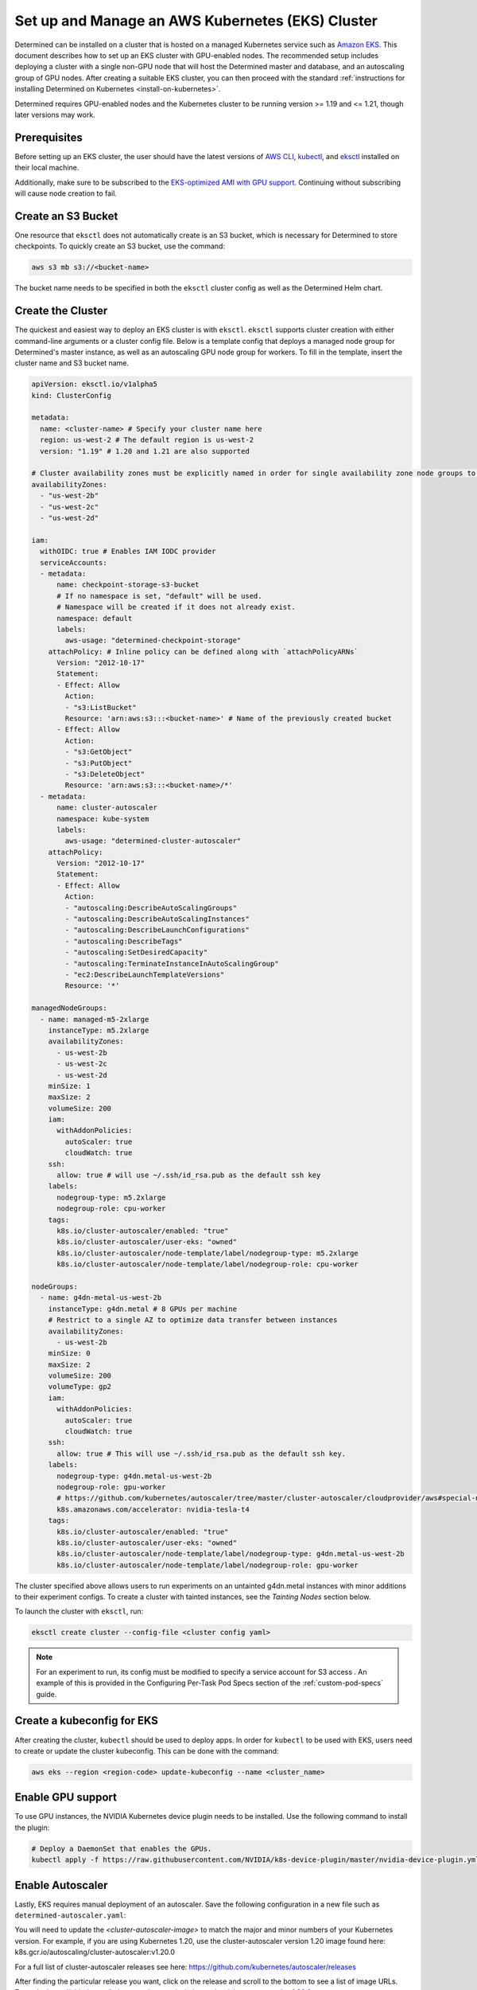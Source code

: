 .. _setup-eks-cluster:

###################################################
 Set up and Manage an AWS Kubernetes (EKS) Cluster
###################################################

Determined can be installed on a cluster that is hosted on a managed Kubernetes service such as
`Amazon EKS <https://aws.amazon.com/eks/>`_. This document describes how to set up an EKS cluster
with GPU-enabled nodes. The recommended setup includes deploying a cluster with a single non-GPU
node that will host the Determined master and database, and an autoscaling group of GPU nodes. After
creating a suitable EKS cluster, you can then proceed with the standard :ref:`instructions for
installing Determined on Kubernetes <install-on-kubernetes>`.

Determined requires GPU-enabled nodes and the Kubernetes cluster to be running version >= 1.19 and
<= 1.21, though later versions may work.

***************
 Prerequisites
***************

Before setting up an EKS cluster, the user should have the latest versions of `AWS CLI
<https://docs.aws.amazon.com/cli/latest/userguide/install-cliv2.html>`_, `kubectl
<https://kubernetes.io/docs/tasks/tools/install-kubectl/>`_, and `eksctl
<https://eksctl.io/introduction/#installation>`_ installed on their local machine.

Additionally, make sure to be subscribed to the `EKS-optimized AMI with GPU support
<https://aws.amazon.com/marketplace/pp/B07GRHFXGM>`_. Continuing without subscribing will cause node
creation to fail.

*********************
 Create an S3 Bucket
*********************

One resource that ``eksctl`` does not automatically create is an S3 bucket, which is necessary for
Determined to store checkpoints. To quickly create an S3 bucket, use the command:

.. code:: bash

   aws s3 mb s3://<bucket-name>

The bucket name needs to be specified in both the ``eksctl`` cluster config as well as the
Determined Helm chart.

.. _cluster-creation:

********************
 Create the Cluster
********************

The quickest and easiest way to deploy an EKS cluster is with ``eksctl``. ``eksctl`` supports
cluster creation with either command-line arguments or a cluster config file. Below is a template
config that deploys a managed node group for Determined's master instance, as well as an autoscaling
GPU node group for workers. To fill in the template, insert the cluster name and S3 bucket name.

.. code:: yaml

   apiVersion: eksctl.io/v1alpha5
   kind: ClusterConfig

   metadata:
     name: <cluster-name> # Specify your cluster name here
     region: us-west-2 # The default region is us-west-2
     version: "1.19" # 1.20 and 1.21 are also supported

   # Cluster availability zones must be explicitly named in order for single availability zone node groups to work.
   availabilityZones:
     - "us-west-2b"
     - "us-west-2c"
     - "us-west-2d"

   iam:
     withOIDC: true # Enables IAM IODC provider
     serviceAccounts:
     - metadata:
         name: checkpoint-storage-s3-bucket
         # If no namespace is set, "default" will be used.
         # Namespace will be created if it does not already exist.
         namespace: default
         labels:
           aws-usage: "determined-checkpoint-storage"
       attachPolicy: # Inline policy can be defined along with `attachPolicyARNs`
         Version: "2012-10-17"
         Statement:
         - Effect: Allow
           Action:
           - "s3:ListBucket"
           Resource: 'arn:aws:s3:::<bucket-name>' # Name of the previously created bucket
         - Effect: Allow
           Action:
           - "s3:GetObject"
           - "s3:PutObject"
           - "s3:DeleteObject"
           Resource: 'arn:aws:s3:::<bucket-name>/*'
     - metadata:
         name: cluster-autoscaler
         namespace: kube-system
         labels:
           aws-usage: "determined-cluster-autoscaler"
       attachPolicy:
         Version: "2012-10-17"
         Statement:
         - Effect: Allow
           Action:
           - "autoscaling:DescribeAutoScalingGroups"
           - "autoscaling:DescribeAutoScalingInstances"
           - "autoscaling:DescribeLaunchConfigurations"
           - "autoscaling:DescribeTags"
           - "autoscaling:SetDesiredCapacity"
           - "autoscaling:TerminateInstanceInAutoScalingGroup"
           - "ec2:DescribeLaunchTemplateVersions"
           Resource: '*'

   managedNodeGroups:
     - name: managed-m5-2xlarge
       instanceType: m5.2xlarge
       availabilityZones:
         - us-west-2b
         - us-west-2c
         - us-west-2d
       minSize: 1
       maxSize: 2
       volumeSize: 200
       iam:
         withAddonPolicies:
           autoScaler: true
           cloudWatch: true
       ssh:
         allow: true # will use ~/.ssh/id_rsa.pub as the default ssh key
       labels:
         nodegroup-type: m5.2xlarge
         nodegroup-role: cpu-worker
       tags:
         k8s.io/cluster-autoscaler/enabled: "true"
         k8s.io/cluster-autoscaler/user-eks: "owned"
         k8s.io/cluster-autoscaler/node-template/label/nodegroup-type: m5.2xlarge
         k8s.io/cluster-autoscaler/node-template/label/nodegroup-role: cpu-worker

   nodeGroups:
     - name: g4dn-metal-us-west-2b
       instanceType: g4dn.metal # 8 GPUs per machine
       # Restrict to a single AZ to optimize data transfer between instances
       availabilityZones:
         - us-west-2b
       minSize: 0
       maxSize: 2
       volumeSize: 200
       volumeType: gp2
       iam:
         withAddonPolicies:
           autoScaler: true
           cloudWatch: true
       ssh:
         allow: true # This will use ~/.ssh/id_rsa.pub as the default ssh key.
       labels:
         nodegroup-type: g4dn.metal-us-west-2b
         nodegroup-role: gpu-worker
         # https://github.com/kubernetes/autoscaler/tree/master/cluster-autoscaler/cloudprovider/aws#special-note-on-gpu-instances
         k8s.amazonaws.com/accelerator: nvidia-tesla-t4
       tags:
         k8s.io/cluster-autoscaler/enabled: "true"
         k8s.io/cluster-autoscaler/user-eks: "owned"
         k8s.io/cluster-autoscaler/node-template/label/nodegroup-type: g4dn.metal-us-west-2b
         k8s.io/cluster-autoscaler/node-template/label/nodegroup-role: gpu-worker

The cluster specified above allows users to run experiments on an untainted g4dn.metal instances
with minor additions to their experiment configs. To create a cluster with tainted instances, see
the `Tainting Nodes` section below.

To launch the cluster with ``eksctl``, run:

.. code:: bash

   eksctl create cluster --config-file <cluster config yaml>

.. note::

   For an experiment to run, its config must be modified to specify a service account for S3 access
   . An example of this is provided in the Configuring Per-Task Pod Specs section of the
   :ref:`custom-pod-specs` guide.

*****************************
 Create a kubeconfig for EKS
*****************************

After creating the cluster, ``kubectl`` should be used to deploy apps. In order for ``kubectl`` to
be used with EKS, users need to create or update the cluster kubeconfig. This can be done with the
command:

.. code:: bash

   aws eks --region <region-code> update-kubeconfig --name <cluster_name>

********************
 Enable GPU support
********************

To use GPU instances, the NVIDIA Kubernetes device plugin needs to be installed. Use the following
command to install the plugin:

.. code:: bash

   # Deploy a DaemonSet that enables the GPUs.
   kubectl apply -f https://raw.githubusercontent.com/NVIDIA/k8s-device-plugin/master/nvidia-device-plugin.yml

*******************
 Enable Autoscaler
*******************

Lastly, EKS requires manual deployment of an autoscaler. Save the following configuration in a new
file such as ``determined-autoscaler.yaml``:

You will need to update the `<cluster-autoscaler-image>` to match the major and minor numbers of
your Kubernetes version. For example, if you are using Kubernetes 1.20, use the cluster-autoscaler
version 1.20 image found here: k8s.gcr.io/autoscaling/cluster-autoscaler:v1.20.0

For a full list of cluster-autoscaler releases see here:
https://github.com/kubernetes/autoscaler/releases

After finding the particular release you want, click on the release and scroll to the bottom to see
a list of image URLs. Example:
https://github.com/kubernetes/autoscaler/releases/tag/cluster-autoscaler-1.20.0

.. code:: yaml

   apiVersion: apps/v1
   kind: Deployment
   metadata:
     name: cluster-autoscaler
     namespace: kube-system
     labels:
       app: cluster-autoscaler
   spec:
     replicas: 1
     selector:
       matchLabels:
         app: cluster-autoscaler
     template:
       metadata:
         labels:
           app: cluster-autoscaler
         annotations:
           prometheus.io/scrape: 'true'
           prometheus.io/port: '8085'
       spec:
         serviceAccountName: cluster-autoscaler
         tolerations:
           - key: node-role.kubernetes.io/master
             operator: "Equal"
             value: "true"
             effect: NoSchedule
         containers:
           - image: <cluster-autoscaler-image>  # See, https://github.com/kubernetes/autoscaler/releases
             name: cluster-autoscaler
             resources:
               limits:
                 cpu: 100m
                 memory: 300Mi
               requests:
                 cpu: 100m
                 memory: 300Mi
             command:
               - ./cluster-autoscaler
               - --v=4
               - --stderrthreshold=info
               - --cloud-provider=aws
               - --skip-nodes-with-local-storage=false
               - --expander=least-waste
               - --scale-down-delay-after-add=5m
               - --node-group-auto-discovery=asg:tag=k8s.io/cluster-autoscaler/enabled,k8s.io/cluster-autoscaler/<cluster-name>
             volumeMounts:
               - name: ssl-certs
                 mountPath: /etc/ssl/certs/ca-certificates.crt
                 readOnly: true
             imagePullPolicy: "Always"
         volumes:
           - name: ssl-certs
             hostPath:
               path: "/etc/ssl/certs/ca-bundle.crt"

To deploy an autoscaler that works with Determined, apply the official autoscaler `configuration
<https://github.com/kubernetes/autoscaler/blob/master/cluster-autoscaler/cloudprovider/aws/examples/cluster-autoscaler-run-on-control-plane.yaml>`_
first, then apply the custom ``determined-autoscaler.yaml``.

.. code:: bash

   # Apply the official autoscaler configuration
   kubectl apply -f https://raw.githubusercontent.com/kubernetes/autoscaler/master/cluster-autoscaler/cloudprovider/aws/examples/cluster-autoscaler-run-on-control-plane.yaml

   # Apply the custom deployment
   kubectl apply -f <cluster-autoscaler yaml, e.g. `determined-autoscaler.yaml`>

.. _changes-to-experiment-config:

*************************************
 Change the Experiment Configuration
*************************************

To run an experiment with EKS, two additions must be made to the experiment config. A service
account must be specified in order to allow Determined to save checkpoints to S3 and tolerances, if
there are tainted nodes, must be listed for the experiment to be scheduled. An example of the
necessary changes is shown here:

.. code:: yaml

   environment:
     pod_spec:
       ...
       spec:
         ...
         serviceAccountName: checkpoint-storage-s3-bucket
         # Tolerations should only be included if nodes are tainted
         tolerations:
           - key: <tainted-group-key, e.g g4dn.metal-us-west-2b>
             operator: "Equal"
             value: "true"
             effect: "NoSchedule"

Details about pod configuration can be found in :ref:`per-task-pod-specs`.

****************************
 Make Changes to Determined
****************************

Following the deployment of EKS, make sure that the necessary changes to Determined have been
applied in order to successfully run experiments. These changes include adding the created S3 bucket
to Determined's Helm chart and specifying a service account in the default pod specs. When modifying
the Helm chart to include S3, no keys or endpoint urls are needed. Additionally, if running on
tainted nodes, be sure to add pod tolerations to the experiment spec to ensure they will get
scheduled.

.. _aws-lb:

*************************************
 Use an AWS Load Balancer (optional)
*************************************

It is possible to use `ALB <https://kubernetes-sigs.github.io/aws-load-balancer-controller/v2.4/>`_
with the Determined EKS cluster instead of :ref:`nginx <tls-on-kubernetes>`. Determined expects the
health check to be on ``/det/``, so the `config
<https://kubernetes-sigs.github.io/aws-load-balancer-controller/v2.4/guide/ingress/annotations/#health-check>`_
of ``alb.ingress.kubernetes.io/healthcheck-path`` must be set to ``/det/`` in the master ingress
yaml. An example of a master ingress yaml is shown here:

.. code:: yaml

   apiVersion: extensions/v1beta1
   kind: Ingress
   metadata:
     annotations:
       alb.ingress.kubernetes.io/inbound-cidrs: 0.0.0.0/0
       alb.ingress.kubernetes.io/listen-ports: '[{"HTTP": 80}]'
       alb.ingress.kubernetes.io/scheme: internal
       alb.ingress.kubernetes.io/healthcheck-path: "/det/"
       kubernetes.io/ingress.class: alb
     name: determined-master-ingress
   spec:
     rules:
      - host: yourhost.com
        http:
         paths:
         - backend:
             serviceName: determined-master-service-determined
             servicePort: 8080
           path: /*
           pathType: ImplementationSpecific

In order for this ingress to work as expected the Helm parameter of ``useNodePortForMaster`` must be
set to ``true`` and the AWS Load Balancer Controller must be `installed in the cluster
<https://docs.aws.amazon.com/eks/latest/userguide/aws-load-balancer-controller.html>`_.

***********************
 Manage an EKS Cluster
***********************

For general instructions on adding taints and tolerations to nodes, see the :ref:`Taints and
Tolerations <taints-on-kubernetes>` section in our :ref:`Guide to Kubernetes
<install-on-kubernetes>`. There, you can find an explanation of taints and tolerations, as well as
instructions for using ``kubectl`` to add them to existing clusters.

It is important to note that if you use EKS to create nodes with taints, you must also add
tolerations using ``kubectl``; otherwise, Kubernetes will be unable to schedule pods on the tainted
node.

To taint nodes, users will need to add a taint type and a tag to the node group specified in the
cluster config from :ref:`cluster-creation`. An example of the modifications is shown for a
g4dn.metal node group:

.. code:: yaml

   - name: g4dn-metal-us-west-2b
     ...
     taints:
       g4dn.metal-us-west-2b: "true:NoSchedule"
     ...
     tags:
       ...
       k8s.io/cluster-autoscaler/node-template/taint/g4dn.metal-us-west-2b: "true:NoSchedule"

Furthermore, tainting requires changes to be made to the GPU enabling DaemonSet and more additions
to the experiment config. First, to change the DaemonSet, save a copy of the `official version
<https://raw.githubusercontent.com/NVIDIA/k8s-device-plugin/master/nvidia-device-plugin.yml>`_ and
make the following additions to its tolerations:

.. code:: yaml

   spec:
     tolerations:
     ...
     - key: g4dn.metal-us-west-2b
       operator: Exists
       effect: NoSchedule

To modify the experiment config to run on tainted nodes, refer to the
:ref:`changes-to-experiment-config` section.

************
 Next Steps
************

-  :ref:`install-on-kubernetes`
-  :ref:`k8s-dev-guide`
